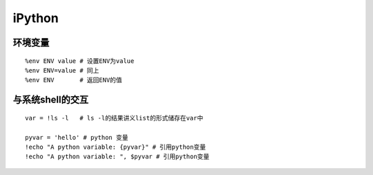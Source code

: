 #############
iPython
#############

**********
环境变量
**********
::

    %env ENV value # 设置ENV为value
    %env ENV=value # 同上
    %env ENV       # 返回ENV的值

******************
与系统shell的交互
******************
::

    var = !ls -l   # ls -l的结果讲义list的形式储存在var中

    pyvar = 'hello' # python 变量
    !echo "A python variable: {pyvar}" # 引用python变量
    !echo "A python variable: ", $pyvar # 引用python变量
